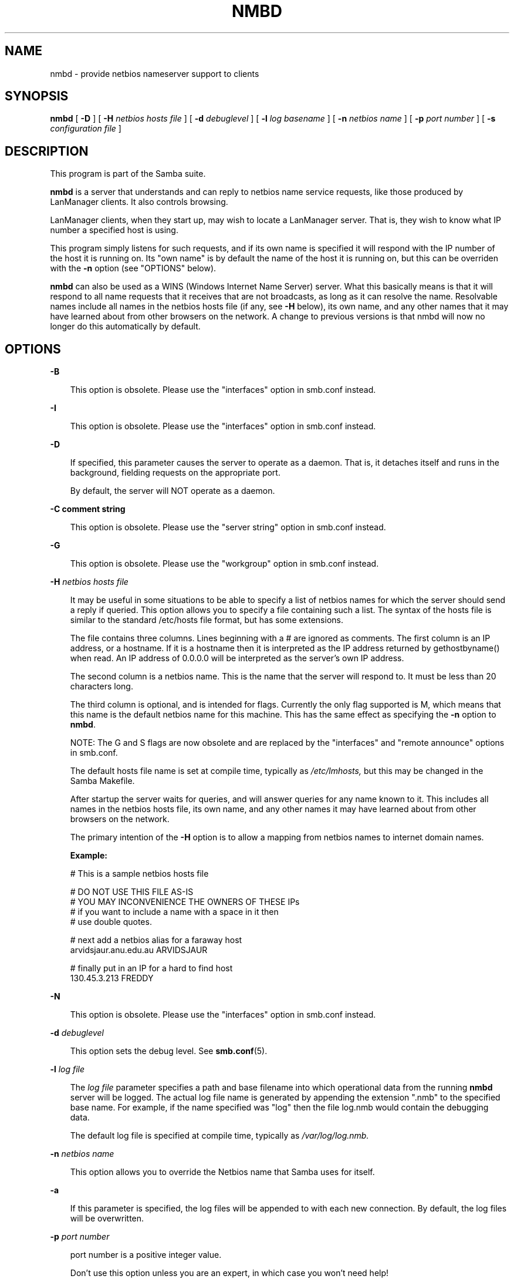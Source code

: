 .TH NMBD 8 "13 May 1998" "nmbd 1.9.18p7"
.SH NAME
nmbd \- provide netbios nameserver support to clients
.SH SYNOPSIS
.B nmbd
[
.B \-D
] [
.B \-H
.I netbios hosts file
] [
.B \-d
.I debuglevel
] [
.B \-l
.I log basename
] [
.B \-n
.I netbios name
] [
.B \-p
.I port number
] [
.B \-s
.I configuration file
]
.SH DESCRIPTION
This program is part of the Samba suite.

.B nmbd
is a server that understands and can reply to netbios
name service requests, like those produced by LanManager
clients. It also controls browsing.

LanManager clients, when they start up, may wish to locate a LanManager server.
That is, they wish to know what IP number a specified host is using.

This program simply listens for such requests, and if its own name is specified
it will respond with the IP number of the host it is running on.
Its "own name" is by default the name of the host it is running on,
but this can be overriden with the
.B \-n
option (see "OPTIONS" below).

.B nmbd 
can also be used as a WINS (Windows Internet Name Server) server. 
What this basically means is that it will respond to all name requests that 
it receives that are not broadcasts, as long as it can resolve the name.
Resolvable names include all names in the netbios hosts file (if any, see 
.B \-H
below), its own name, and any other names that it may have learned about
from other browsers on the network.
A change to previous versions is that nmbd will now no longer
do this automatically by default.
.SH OPTIONS
.B \-B

.RS 3
This option is obsolete. Please use the "interfaces" option in smb.conf instead.
.RE

.B \-I

.RS 3
This option is obsolete. Please use the "interfaces" option in smb.conf instead.
.RE

.B \-D

.RS 3
If specified, this parameter causes the server to operate as a daemon. That is,
it detaches itself and runs in the background, fielding requests on the 
appropriate port.

By default, the server will NOT operate as a daemon.
.RE

.B \-C comment string

.RS 3
This option is obsolete. Please use the "server string" option in smb.conf 
instead.
.RE

.B \-G

.RS 3
This option is obsolete. Please use the "workgroup" option in smb.conf instead.
.RE

.B \-H
.I netbios hosts file

.RS 3
It may be useful in some situations to be able to specify a list of
netbios names for which the server should send a reply if queried.  
This option allows you to specify a file containing such a list. 
The syntax of the hosts file is similar to the standard /etc/hosts file
format, but has some extensions.

The file contains three columns. Lines beginning with a # are ignored
as comments. The first column is an IP address, or a hostname. If it
is a hostname then it is interpreted as the IP address returned by
gethostbyname() when read. An IP address of 0.0.0.0 will be
interpreted as the server's own IP address.

The second column is a netbios name. This is the name that the server
will respond to. It must be less than 20 characters long.

The third column is optional, and is intended for flags. Currently the
only flag supported is M, which means that this name is the default 
netbios name for this machine. This has the same effect as specifying the
.B \-n
option to
.BR nmbd .

NOTE: The G and S flags are now obsolete and are replaced by the
"interfaces" and "remote announce" options in smb.conf.

The default hosts file name is set at compile time, typically as
.I /etc/lmhosts,
but this may be changed in the Samba Makefile.

After startup the server waits for queries, and will answer queries for
any name known to it. This includes all names in the netbios hosts file, 
its own name, and any other names it may have learned about from other 
browsers on the network.

The primary intention of the
.B \-H
option is to allow a mapping from netbios names to internet domain names.

.B Example:

        # This is a sample netbios hosts file

        # DO NOT USE THIS FILE AS-IS
        # YOU MAY INCONVENIENCE THE OWNERS OF THESE IPs
        # if you want to include a name with a space in it then 
        # use double quotes.

        # next add a netbios alias for a faraway host
        arvidsjaur.anu.edu.au ARVIDSJAUR

        # finally put in an IP for a hard to find host
        130.45.3.213 FREDDY

.RE
.B \-N

.RS 3
This option is obsolete. Please use the "interfaces" option in smb.conf instead.
.RE

.B \-d
.I debuglevel

.RS 3
This option sets the debug level. See
.BR smb.conf (5).
.RE

.B \-l
.I log file

.RS 3
The
.I log file
parameter specifies a path and base filename into which operational data 
from the running 
.B nmbd
server will be logged.
The actual log file name is generated by appending the extension ".nmb" to 
the specified base name.
For example, if the name specified was "log" then the file log.nmb would
contain the debugging data.

The default log file is specified at compile time, typically as
.I /var/log/log.nmb.
.RE

.B \-n
.I netbios name

.RS 3
This option allows you to override the Netbios name that Samba uses for itself. 
.RE

.B \-a

.RS 3
If this parameter is specified, the log files will be appended to with each 
new connection. By default, the log files will be overwritten.
.RE

.B \-p
.I port number
.RS 3

port number is a positive integer value.

Don't use this option unless you are an expert, in which case you
won't need help!
.RE

.B \-s
.I configuration file

.RS 3
The default configuration file name is set at compile time, typically as
.I /etc/smb.conf,
but this may be changed in the Samba Makefile.

The file specified contains the configuration details required by the server.
See
.BR smb.conf (5)
for more information.
.RE
.SH SIGNALS

In version 1.9.18 and above, nmbd will accept SIGHUP, which will cause it to dump out
it's namelists into the file namelist.debug in the SAMBA/var/locks directory. This
will also cause nmbd to dump out it's server database in the log.nmb file.
Also new in version 1.9.18 and above is the ability to raise the debug log
level of nmbd by sending it a SIGUSR1 (kill -USR1 <nmbd-pid>) and to lower
the nmbd log level by sending it a SIGUSR2 (kill -USR2 <nmbd-pid>). This
is to allow transient problems to be diagnosed, whilst still running at
a normally low log level.

.SH VERSION

This man page is (mostly) correct for version 1.9.16 of the Samba
suite, plus some of the recent patches to it. These notes will
necessarily lag behind development of the software, so it is possible
that your version of the server has extensions or parameter semantics
that differ from or are not covered by this man page. Please notify
these to the address below for rectification.
.SH SEE ALSO
.BR inetd (8),
.BR smbd (8), 
.BR smb.conf (5),
.BR smbclient (1),
.BR testparm (1), 
.BR testprns (1)
.SH CREDITS
The original Samba software and related utilities were created by 
Andrew Tridgell (samba-bugs@samba.anu.edu.au). Andrew is also the Keeper
of the Source for this project.

